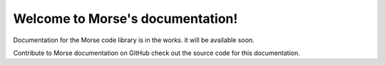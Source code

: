 
.. audiobook documentation master file, created by
   sphinx-quickstart on Sat Oct 29 16:13:30 2022.
   You can adapt this file completely to your liking, but it should at least
   contain the root `toctree` directive.
.. rst-class:: hide-header

Welcome to Morse's documentation!
=====================================

Documentation for the Morse code library is in the works. it will be available soon.

Contribute to Morse documentation on GitHub check out the source code for this documentation.

